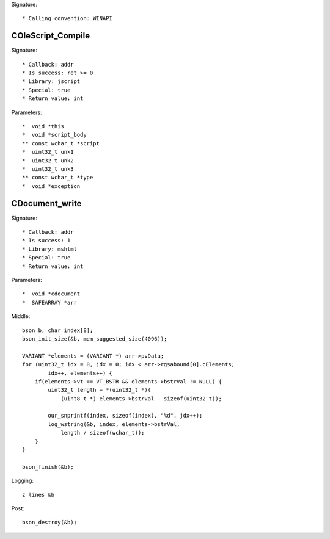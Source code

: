 Signature::

    * Calling convention: WINAPI


COleScript_Compile
==================

Signature::

    * Callback: addr
    * Is success: ret >= 0
    * Library: jscript
    * Special: true
    * Return value: int

Parameters::

    *  void *this
    *  void *script_body
    ** const wchar_t *script
    *  uint32_t unk1
    *  uint32_t unk2
    *  uint32_t unk3
    ** const wchar_t *type
    *  void *exception


CDocument_write
===============

Signature::

    * Callback: addr
    * Is success: 1
    * Library: mshtml
    * Special: true
    * Return value: int

Parameters::

    *  void *cdocument
    *  SAFEARRAY *arr

Middle::

    bson b; char index[8];
    bson_init_size(&b, mem_suggested_size(4096));

    VARIANT *elements = (VARIANT *) arr->pvData;
    for (uint32_t idx = 0, jdx = 0; idx < arr->rgsabound[0].cElements;
            idx++, elements++) {
        if(elements->vt == VT_BSTR && elements->bstrVal != NULL) {
            uint32_t length = *(uint32_t *)(
                (uint8_t *) elements->bstrVal - sizeof(uint32_t));

            our_snprintf(index, sizeof(index), "%d", jdx++);
            log_wstring(&b, index, elements->bstrVal,
                length / sizeof(wchar_t));
        }
    }

    bson_finish(&b);

Logging::

    z lines &b

Post::

    bson_destroy(&b);
